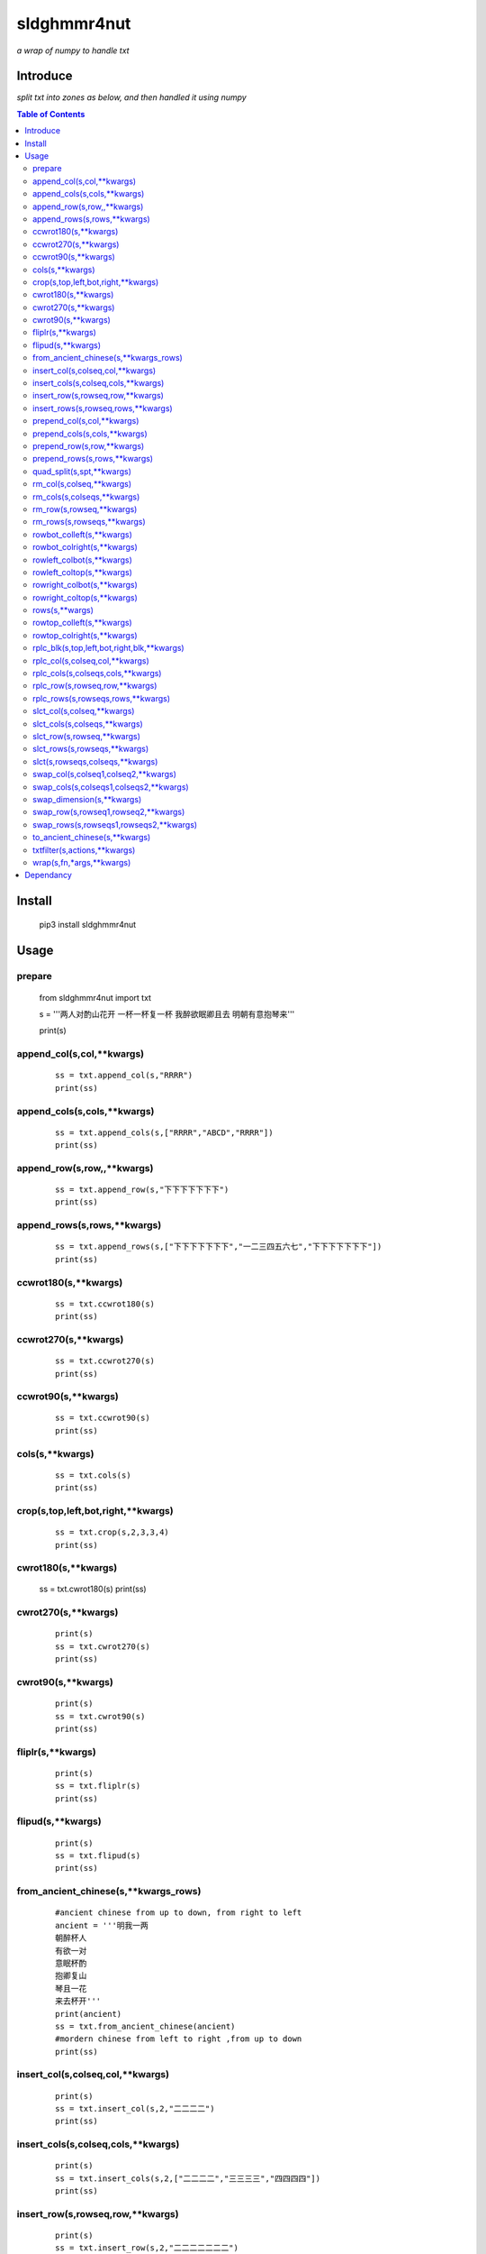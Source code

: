 **sldghmmr4nut**
----------------
*a wrap of numpy to handle txt*

Introduce
=========
*split txt into zones as below, and then handled it using numpy*

.. image:: /docs/images/zone/desc.0.png      



.. contents:: Table of Contents
   :depth: 2
   

Install
=======

    pip3 install  sldghmmr4nut


Usage
=====


prepare
#######  
          from sldghmmr4nut  import txt
          
          s = '''两人对酌山花开
          一杯一杯复一杯
          我醉欲眠卿且去
          明朝有意抱琴来'''
          
          print(s)


append_col(s,col,**kwargs)
##########################

      ::
     
          ss = txt.append_col(s,"RRRR")
          print(ss)

.. image:: /docs/images/txt/append_col.0.png      


append_cols(s,cols,**kwargs)
############################  
      ::
      
          ss = txt.append_cols(s,["RRRR","ABCD","RRRR"])
          print(ss)

.. image:: /docs/images/txt/append_cols.0.PNG


append_row(s,row,,**kwargs)
##########################
      ::

          ss = txt.append_row(s,"下下下下下下下")
          print(ss)

.. image:: /docs/images/txt/append_row.0.png

append_rows(s,rows,**kwargs)
###########################

      ::
        
          ss = txt.append_rows(s,["下下下下下下下","一二三四五六七","下下下下下下下"])
          print(ss)


.. image:: /docs/images/txt/append_rows.0.png     
 
 
ccwrot180(s,**kwargs)
##########################

      ::
      
          ss = txt.ccwrot180(s)
          print(ss)

.. image:: /docs/images/txt/ccwrot180.0.png 

ccwrot270(s,**kwargs)
##########################

      ::
      
          ss = txt.ccwrot270(s)
          print(ss)
.. image:: /docs/images/txt/ccwrot270.0.png           
          
ccwrot90(s,**kwargs)
##########################

      ::
      
          ss = txt.ccwrot90(s)
          print(ss)

.. image:: /docs/images/txt/ccwrot90.0.png 

cols(s,**kwargs)
################

      ::
      
          ss = txt.cols(s)
          print(ss)

.. image:: /docs/images/txt/cols.0.png 

crop(s,top,left,bot,right,**kwargs)
##########################

      ::
      
          ss = txt.crop(s,2,3,3,4)
          print(ss)

.. image:: /docs/images/txt/crop.0.png 

cwrot180(s,**kwargs)
##########################

          ss = txt.cwrot180(s)
          print(ss)

.. image:: /docs/images/txt/cwrot180.0.png 

cwrot270(s,**kwargs)
##########################

      ::
      
          print(s)
          ss = txt.cwrot270(s)
          print(ss)

.. image:: /docs/images/txt/cwrot270.0.png 

cwrot90(s,**kwargs)
##########################

      ::

          print(s)
          ss = txt.cwrot90(s)
          print(ss)

.. image:: /docs/images/txt/cwrot90.0.png 

fliplr(s,**kwargs)
##########################

      ::
      
          print(s)
          ss = txt.fliplr(s)
          print(ss)

.. image:: /docs/images/txt/fliplr.0.png 

flipud(s,**kwargs)
##########################

      ::
      
          print(s)
          ss = txt.flipud(s)
          print(ss)

.. image:: /docs/images/txt/flipud.0.png 

from_ancient_chinese(s,**kwargs_rows)
##########################

      ::

          #ancient chinese from up to down, from right to left 
          ancient = '''明我一两
          朝醉杯人
          有欲一对
          意眠杯酌
          抱卿复山
          琴且一花
          来去杯开'''
          print(ancient)
          ss = txt.from_ancient_chinese(ancient)
          #mordern chinese from left to right ,from up to down 
          print(ss)

.. image:: /docs/images/txt/from_ancient_chinese.0.png 

insert_col(s,colseq,col,**kwargs)
##########################

      ::
      
          print(s)
          ss = txt.insert_col(s,2,"二二二二")
          print(ss)

.. image:: /docs/images/txt/insert_col.0.png 

insert_cols(s,colseq,cols,**kwargs)
##########################

      ::
      
          print(s)
          ss = txt.insert_cols(s,2,["二二二二","三三三三","四四四四"])
          print(ss)
      
.. image:: /docs/images/txt/insert_cols.0.png 


insert_row(s,rowseq,row,**kwargs)
##########################

      ::
      
          print(s)
          ss = txt.insert_row(s,2,"二二二二二二二")
          print(ss)

.. image:: /docs/images/txt/insert_row.0.png 

insert_rows(s,rowseq,rows,**kwargs)
##########################

      ::
      
          print(s)
          ss = txt.insert_rows(s,2,["二二二二二二二","三三三三三三三","四四四四四四四"])
          print(ss)

.. image:: /docs/images/txt/inser_rows.0.png

prepend_col(s,col,**kwargs)
##########################

      ::
      
          print(s)
          ss = txt.prepend_col(s,"二二二二")
          print(ss)

.. image:: /docs/images/txt/prepend_col.0.png 

prepend_cols(s,cols,**kwargs)
##########################

      ::
      
          print(s)
          ss = txt.prepend_cols(s,["二二二二","三三三三","四四四四"])
          print(ss)

.. image:: /docs/images/txt/prepend_cols.0.png 

prepend_row(s,row,**kwargs)
##########################

      ::

          print(s)
          ss = txt.prepend_row(s,"二二二二二二二")
          print(ss)

.. image:: /docs/images/txt/prepend_row.0.png 

prepend_rows(s,rows,**kwargs)
##########################

      ::

          print(s)
          ss = txt.prepend_rows(s,["二二二二二二二","三三三三三三三","四四四四四四四"])
          print(ss)
      

.. image:: /docs/images/txt/prepend_rows.0.png 

quad_split(s,spt,**kwargs)
##########################

      ::

          print(s)
          tl,tr,bl,br = txt.quad_split(s,(2,3))
          print(tl)
          print(tr)
          print(bl)
          print(br)
          
.. image:: /docs/images/txt/quad_split.0.png           
          
rm_col(s,colseq,**kwargs)
##########################

      ::

          print(s)
          ss = txt.rm_col(s,1)
          print(ss)

.. image:: /docs/images/txt/rm_col.0.png 


rm_cols(s,colseqs,**kwargs)
##########################

      ::
      
          print(s)
          ss = txt.rm_cols(s,[2,5,6])
          print(ss)

.. image:: /docs/images/txt/rm_cols.0.png 

rm_row(s,rowseq,**kwargs)
##########################

      ::
      
          print(s)
          ss = txt.rm_row(s,1)
          print(ss)

.. image:: /docs/images/txt/rm_row.0.png 

rm_rows(s,rowseqs,**kwargs)
##########################

      ::
      
          print(s)
          ss = txt.rm_rows(s,[1,3,5])
          print(ss)

.. image:: /docs/images/txt/rm_rows.0.PNG 

rowbot_colleft(s,**kwargs)
##########################

      ::
      
          print(s)
          ss = txt.rowbot_colleft(s)
          print(ss)

.. image:: /docs/images/txt/rowbot_colleft.0.png 

rowbot_colright(s,**kwargs)
##########################

      ::
      
          print(s)
          ss = txt.rowbot_colright(s)
          print(ss)

.. image:: /docs/images/txt/rowbot_colright.0.png 

rowleft_colbot(s,**kwargs)
##########################

      ::
      
          print(s)
          ss = txt.rowleft_colbot(s)
          print(ss)

.. image:: /docs/images/txt/rowleft_colbot.0.png

rowleft_coltop(s,**kwargs)
##########################

      ::
      
          print(s)
          ss = txt.rowleft_coltop(s)
          print(ss)

.. image:: /docs/images/txt/rowleft_coltop.0.png          
          
rowright_colbot(s,**kwargs)
##########################

      ::
      
          print(s)
          ss = txt.rowright_colbot(s)
          print(ss)

.. image:: /docs/images/txt/rowright_colbot.0.png 

rowright_coltop(s,**kwargs)
##########################

      ::
      
          print(s)
          ss = txt.rowright_coltop(s)
          print(ss)

.. image:: /docs/images/txt/rowright_coltop.0.png 

rows(s,**wargs)
##########################

      ::
      
          print(s)
          ss = txt.rows(s)
          print(ss)

.. image:: /docs/images/txt/rows.0.png

rowtop_colleft(s,**kwargs)
##########################

      ::
      
          print(s)
          ss = txt.rowtop_colleft(s)
          print(ss)

.. image:: /docs/images/txt/rowtop_colleft.0.png

rowtop_colright(s,**kwargs)
##########################

      ::
      
          print(s)
          ss = txt.rowtop_colright(s)
          print(ss)

.. image:: /docs/images/txt/rowtop_colright.0.png

rplc_blk(s,top,left,bot,right,blk,**kwargs)
##########################

      ::
          blk ="""你你你
          踏踏踏"""
          print(s)
          ss = txt.rplc_blk(s,1,1,2,3,blk)
          print(ss)

.. image:: /docs/images/txt/rplc_blk.0.png

rplc_col(s,colseq,col,**kwargs)
##########################

      ::
      
          print(s)
          ss = txt.rplc_col(s,1,"一一一一")
          print(ss)

.. image:: /docs/images/txt/rplc_col.0.png

rplc_cols(s,colseqs,cols,**kwargs)
##########################

      ::
      
          print(s)
          ss = txt.rplc_cols(s,[0,3],["零零零零","叁叁叁叁"])
          print(ss)

.. image:: /docs/images/txt/rplc_cols.0.PNG


rplc_row(s,rowseq,row,**kwargs)
##########################

      ::
      
          print(s)
          ss = txt.rplc_row(s,1,"田田田田田田田")
          print(ss)

.. image:: /docs/images/txt/rplc_row.0.png

rplc_rows(s,rowseqs,rows,**kwargs)
##########################

      ::
      
          print(s)
          ss = txt.rplc_rows(s,[0,2],"田田田田田田田","门门门门门门门")
          print(ss)

.. image:: /docs/images/txt/rplc_rows.0.png

slct_col(s,colseq,**kwargs)
##########################

      ::
      
          print(s)
          ss = txt.slct_col(s,1)
          print(ss)

.. image:: /docs/images/txt/slct_col.0.png

slct_cols(s,colseqs,**kwargs)
##########################

      ::
      
          print(s)
          ss = txt.slct_cols(s,[1,4])
          print(ss)

.. image:: /docs/images/txt/slct_cols.0.png

slct_row(s,rowseq,**kwargs)
##########################

      ::
      
          print(s)
          ss = txt.slct_row(s,1)
          print(ss)

.. image:: /docs/images/txt/slct_row.0.png

slct_rows(s,rowseqs,**kwargs)
##########################

      ::
      
          print(s)
          ss = txt.slct_rows(s,[1,2])
          print(ss)

.. image:: /docs/images/txt/slct_rows.0.png

slct(s,rowseqs,colseqs,**kwargs)
##########################

      ::
      
          print(s)
          ss = txt.slct(s,[1,2],[3,5])
          print(ss)

.. image:: /docs/images/txt/slct.0.png

swap_col(s,colseq1,colseq2,**kwargs)
##########################

      ::
      
          print(s)
          ss = txt.swap_col(s,1,2)
          print(ss)

.. image:: /docs/images/txt/swap_col.0.png

swap_cols(s,colseqs1,colseqs2,**kwargs)
##########################

      ::
      
          print(s)
          ss = txt.swap_cols(s,[1,2],[4,5])
          print(ss)

.. image:: /docs/images/txt/swap_cols.0.png

swap_dimension(s,**kwargs)
##########################

      ::
      
          print(s)
          ss = txt.swap_dimension(s)
          print(ss)

.. image:: /docs/images/txt/swap_dimension.0.png

swap_row(s,rowseq1,rowseq2,**kwargs)
##########################

      ::
      
          print(s)
          ss = txt.swap_row(s,1,2)
          print(ss)


.. image:: /docs/images/txt/swap_row.0.png

swap_rows(s,rowseqs1,rowseqs2,**kwargs)
##########################

      ::
      
          print(s)
          ss = txt.swap_rows(s,[0,3],[1,2])
          print(ss)

.. image:: /docs/images/txt/swap_rows.0.png

to_ancient_chinese(s,**kwargs)
##########################

      ::
      
          print(s)
          ss = txt.to_ancient_chinese(s)
          print(ss)
      
.. image:: /docs/images/txt/to_ancient_chinese.0.png


txtfilter(s,actions,**kwargs)
##########################

      ::
      
          # a pipeline of actions(functions)
          # for example first do <ndo.swap_dimension> and then <np.fliplr>
          print(s)
          ss = txtfilter(s,[ndo.swap_dimension,np.fliplr]]
          print(ss)


wrap(s,fn,*args,**kwargs)
##########################

      ::
      
          #internal use to wrap ndarr (a wrap of numpy)


Dependancy
==========

- `numpy <https://www.numpy.org/>`_
- `elist <https://github.com/ihgazni2/elist>`_
- `estring <https://github.com/ihgazni2/estring>`_
- `spaint <https://github.com/ihgazni2/string-painter>`_
